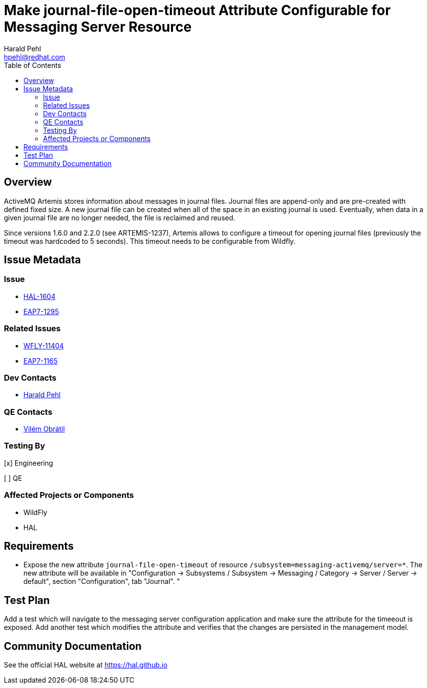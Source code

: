 = Make journal-file-open-timeout Attribute Configurable for Messaging Server Resource
:author:            Harald Pehl
:email:             hpehl@redhat.com
:toc:               left
:icons:             font
:idprefix:
:idseparator:       -
:issue-base-url:    https://issues.jboss.org/browse

== Overview

ActiveMQ Artemis stores information about messages in journal files. Journal files are append-only and are pre-created with defined fixed size. A new journal file can be created when all of the space in an existing journal is used. Eventually, when data in a given journal file are no longer needed, the file is reclaimed and reused.

Since versions 1.6.0 and 2.2.0 (see ARTEMIS-1237), Artemis allows to configure a timeout for opening journal files (previously the timeout was hardcoded to 5 seconds). This timeout needs to be configurable from Wildfly.

== Issue Metadata

=== Issue

* {issue-base-url}/HAL-1604[HAL-1604]
* {issue-base-url}/EAP7-1295[EAP7-1295]

=== Related Issues

* {issue-base-url}/WFLY-11404[WFLY-11404]
* {issue-base-url}/EAP7-1165[EAP7-1165]

=== Dev Contacts

* mailto:hpehl@redhat.com[Harald Pehl]

=== QE Contacts

* mailto:vobratil@redhat.com[Vilém Obrátil]

=== Testing By
    
[x] Engineering
    
[ ] QE

=== Affected Projects or Components

* WildFly
* HAL

== Requirements

- Expose the new attribute `journal-file-open-timeout` of resource `/subsystem=messaging-activemq/server=*`. The new attribute will be available in "Configuration &rarr; Subsystems / Subsystem &rarr; Messaging / Category &rarr; Server / Server &rarr; default", section "Configuration", tab "Journal".
"

== Test Plan

Add a test which will navigate to the messaging server configuration application and make sure the attribute for the timeeout is exposed. 
Add another test which modifies the attribute and verifies that the changes are persisted in the management model.

== Community Documentation

See the official HAL website at https://hal.github.io

